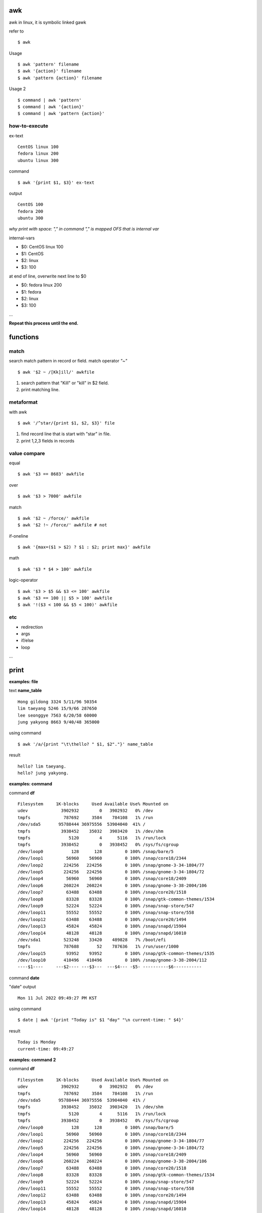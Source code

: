 awk
==================

awk in linux, it is symbolic linked gawk

refer to
::
	$ awk

Usage
::
	$ awk 'pattern' filename
	$ awk '{action}' filename
	$ awk 'pattern {action}' filename

Usage 2
::
	$ command | awk 'pattern'
	$ command | awk '{action}'
	$ command | awk 'pattern {action}'

how-to-execute
------------------

ex-text
::
	CentOS linux 100
	fedora linux 200
	ubuntu linux 300

command
::
	$ awk '{print $1, $3}' ex-text

output
::
	CentOS 100
	fedora 200
	ubuntu 300

*why print with space: "," in command "," is mapped OFS that is internal var*

internal-vars

- $0: CentOS linux 100
- $1: CentOS
- $2: linux
- $3: 100

at end of line, overwrite next line to $0

- $0: fedora linux 200
- $1: fedora
- $2: linux
- $3: 100

...

**Repeat this process until the end.**

functions
==================

match
------------------

search match pattern in record or field.
match operator *"~"*
::
	$ awk '$2 ~ /[Kk]ill/' awkfile

1. search pattern that "Kill" or "kill" in $2 field.
2. print matching line.

metaformat
------------------

with awk
::
	$ awk '/^star/{print $1, $2, $3}' file

1. find record line that is start with "star" in file.
2. print 1,2,3 fields in records

value compare
------------------

equal
::
	$ awk '$3 == 8683' awkfile	

over
::
	$ awk '$3 > 7000' awkfile

match
::
	$ awk '$2 ~ /force/' awkfile	
	$ awk '$2 !~ /force/' awkfile # not

if-oneline
::
	$ awk '{max=($1 > $2) ? $1 : $2; print max}' awkfile

math
::
	$ awk '$3 * $4 > 100' awkfile

logic-operator
::
	$ awk '$3 > $5 && $3 <= 100' awkfile
	$ awk '$3 == 100 || $5 > 100' awkfile
	$ awk '!($3 < 100 && $5 < 100)' awkfile

etc
------------------

- redirection

- args

- if/else

- loop

...

print
==================

**examples: file**

text **name_table**
::
	Hong gildong 3324 5/11/96 50354
	lim taeyang 5246 15/9/66 287650
	lee seonggye 7563 6/20/58 60000
	jung yakyong 8663 9/40/48 365000

using command
::
	$ awk '/a/{print "\t\thello? " $1, $2"."}' name_table	

result
::
	hello? lim taeyang.
	hello? jung yakyong.

**examples: command**

command **df**
::
	Filesystem     1K-blocks     Used Available Use% Mounted on
	udev             3902932        0   3902932   0% /dev
	tmpfs             787692     3584    784108   1% /run
	/dev/sda5       95788444 36975556  53904040  41% /
	tmpfs            3938452    35032   3903420   1% /dev/shm
	tmpfs               5120        4      5116   1% /run/lock
	tmpfs            3938452        0   3938452   0% /sys/fs/cgroup
	/dev/loop0           128      128         0 100% /snap/bare/5
	/dev/loop1         56960    56960         0 100% /snap/core18/2344
	/dev/loop2        224256   224256         0 100% /snap/gnome-3-34-1804/77
	/dev/loop5        224256   224256         0 100% /snap/gnome-3-34-1804/72
	/dev/loop4         56960    56960         0 100% /snap/core18/2409
	/dev/loop6        260224   260224         0 100% /snap/gnome-3-38-2004/106
	/dev/loop7         63488    63488         0 100% /snap/core20/1518
	/dev/loop8         83328    83328         0 100% /snap/gtk-common-themes/1534
	/dev/loop9         52224    52224         0 100% /snap/snap-store/547
	/dev/loop11        55552    55552         0 100% /snap/snap-store/558
	/dev/loop12        63488    63488         0 100% /snap/core20/1494
	/dev/loop13        45824    45824         0 100% /snap/snapd/15904
	/dev/loop14        48128    48128         0 100% /snap/snapd/16010
	/dev/sda1         523248    33420    489828   7% /boot/efi
	tmpfs             787688       52    787636   1% /run/user/1000
	/dev/loop15        93952    93952         0 100% /snap/gtk-common-themes/1535
	/dev/loop10       410496   410496         0 100% /snap/gnome-3-38-2004/112
	----$1----     ---$2---- ---$3---  ---$4--- -$5- ----------$6-----------

command **date**

"date" output
::
	Mon 11 Jul 2022 09:49:27 PM KST

using command
::
	$ date | awk '{print "Today is" $1 "day" "\n current-time: " $4}'

result
::
	Today is Monday
	current-time: 09:49:27

**examples: command 2**

command **df**
::
	Filesystem     1K-blocks     Used Available Use% Mounted on
	udev             3902932        0   3902932   0% /dev
	tmpfs             787692     3584    784108   1% /run
	/dev/sda5       95788444 36975556  53904040  41% /
	tmpfs            3938452    35032   3903420   1% /dev/shm
	tmpfs               5120        4      5116   1% /run/lock
	tmpfs            3938452        0   3938452   0% /sys/fs/cgroup
	/dev/loop0           128      128         0 100% /snap/bare/5
	/dev/loop1         56960    56960         0 100% /snap/core18/2344
	/dev/loop2        224256   224256         0 100% /snap/gnome-3-34-1804/77
	/dev/loop5        224256   224256         0 100% /snap/gnome-3-34-1804/72
	/dev/loop4         56960    56960         0 100% /snap/core18/2409
	/dev/loop6        260224   260224         0 100% /snap/gnome-3-38-2004/106
	/dev/loop7         63488    63488         0 100% /snap/core20/1518
	/dev/loop8         83328    83328         0 100% /snap/gtk-common-themes/1534
	/dev/loop9         52224    52224         0 100% /snap/snap-store/547
	/dev/loop11        55552    55552         0 100% /snap/snap-store/558
	/dev/loop12        63488    63488         0 100% /snap/core20/1494
	/dev/loop13        45824    45824         0 100% /snap/snapd/15904
	/dev/loop14        48128    48128         0 100% /snap/snapd/16010
	/dev/sda1         523248    33420    489828   7% /boot/efi
	tmpfs             787688       52    787636   1% /run/user/1000
	/dev/loop15        93952    93952         0 100% /snap/gtk-common-themes/1535
	/dev/loop10       410496   410496         0 100% /snap/gnome-3-38-2004/112
	----$1----     ---$2---- ---$3---  ---$4--- -$5- ----------$6-----------

vars
==================

built-in vars
------------------

I'm going to add it ...

normal vars
------------------

input value with **"="**

name="Tom": "name" var is string.

x++: "x" var is number, init 0 or NULL and increase ++. (x = x+1)

number=100: "number" var is number.

e.g.
::
	$ awk '$1 ~ /stone/ {sum=$3 + $5; print sum}' awkfile

e.g 2.
::
	$ awk 'BEGIN{x=1; y=x++; print x,y}'

- result: 2 1

e.g 3.
::
	$ awk 'BEGIN{x=1; y=++x; print x,y}'

- result: 2 2

BEGIN & END pattern
------------------

- BEGIN: before processing the input file line. You don't need an input file.

- END: Runs after all lines have been processed.


